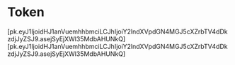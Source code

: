 * Token

  [pk.eyJ1IjoidHJ1anVuemhhbmciLCJhIjoiY2lndXVpdGN4MGJ5cXZrbTV4dDkzdjJyZSJ9.asejSyEjXWl35MdbAHUNkQ]
  [pk.eyJ1IjoidHJ1anVuemhhbmciLCJhIjoiY2lndXVpdGN4MGJ5cXZrbTV4dDkzdjJyZSJ9.asejSyEjXWl35MdbAHUNkQ]


